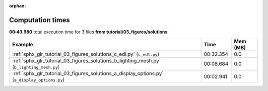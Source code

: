 
:orphan:

.. _sphx_glr_tutorial_03_figures_solutions_sg_execution_times:


Computation times
=================
**00:43.980** total execution time for 3 files **from tutorial/03_figures/solutions**:

.. container::

  .. raw:: html

    <style scoped>
    <link href="https://cdnjs.cloudflare.com/ajax/libs/twitter-bootstrap/5.3.0/css/bootstrap.min.css" rel="stylesheet" />
    <link href="https://cdn.datatables.net/1.13.6/css/dataTables.bootstrap5.min.css" rel="stylesheet" />
    </style>
    <script src="https://code.jquery.com/jquery-3.7.0.js"></script>
    <script src="https://cdn.datatables.net/1.13.6/js/jquery.dataTables.min.js"></script>
    <script src="https://cdn.datatables.net/1.13.6/js/dataTables.bootstrap5.min.js"></script>
    <script type="text/javascript" class="init">
    $(document).ready( function () {
        $('table.sg-datatable').DataTable({order: [[1, 'desc']]});
    } );
    </script>

  .. list-table::
   :header-rows: 1
   :class: table table-striped sg-datatable

   * - Example
     - Time
     - Mem (MB)
   * - :ref:`sphx_glr_tutorial_03_figures_solutions_c_edl.py` (``c_edl.py``)
     - 00:32.354
     - 0.0
   * - :ref:`sphx_glr_tutorial_03_figures_solutions_b_lighting_mesh.py` (``b_lighting_mesh.py``)
     - 00:08.684
     - 0.0
   * - :ref:`sphx_glr_tutorial_03_figures_solutions_a_display_options.py` (``a_display_options.py``)
     - 00:02.941
     - 0.0
